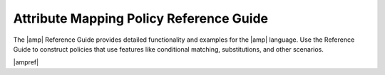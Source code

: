 .. _attribmap-reference:

========================================
Attribute Mapping Policy Reference Guide
========================================

The |amp| Reference Guide provides detailed functionality and examples for
the |amp| language. Use the Reference Guide to construct policies that
use features like conditional matching, substitutions, and other scenarios.

|ampref|
